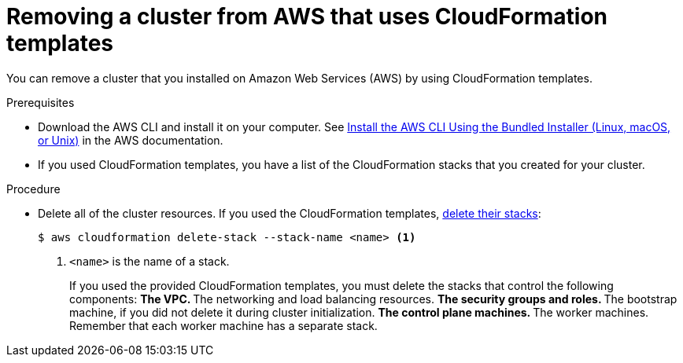 // Module included in the following assemblies:
//
// * installing/installing_aws_user_infra/uninstalling-cluster-aws-user-infra.adoc

[id="installation-uninstall-aws-user-infra_{context}"]
= Removing a cluster from AWS that uses CloudFormation templates

You can remove a cluster that you installed on Amazon Web Services (AWS) by
using CloudFormation templates.

.Prerequisites

* Download the AWS CLI and install it on your computer. See
link:https://docs.aws.amazon.com/cli/latest/userguide/install-bundle.html[Install the AWS CLI Using the Bundled Installer (Linux, macOS, or Unix)]
in the AWS documentation.
* If you used CloudFormation templates, you have a list of the CloudFormation
stacks that you created for your cluster.

.Procedure

* Delete all of the cluster resources. If you used the CloudFormation templates,
link:https://docs.aws.amazon.com/AWSCloudFormation/latest/UserGuide/cfn-console-delete-stack.html[delete their stacks]:
+
----
$ aws cloudformation delete-stack --stack-name <name> <1>
----
<1> `<name>` is the name of a stack.
+
If you used the provided CloudFormation templates, you must delete the
stacks that control the following components:
** The VPC.
** The networking and load balancing resources.
** The security groups and roles.
** The bootstrap machine, if you did not delete it during cluster initialization.
** The control plane machines.
** The worker machines. Remember that each worker machine has a separate stack.
